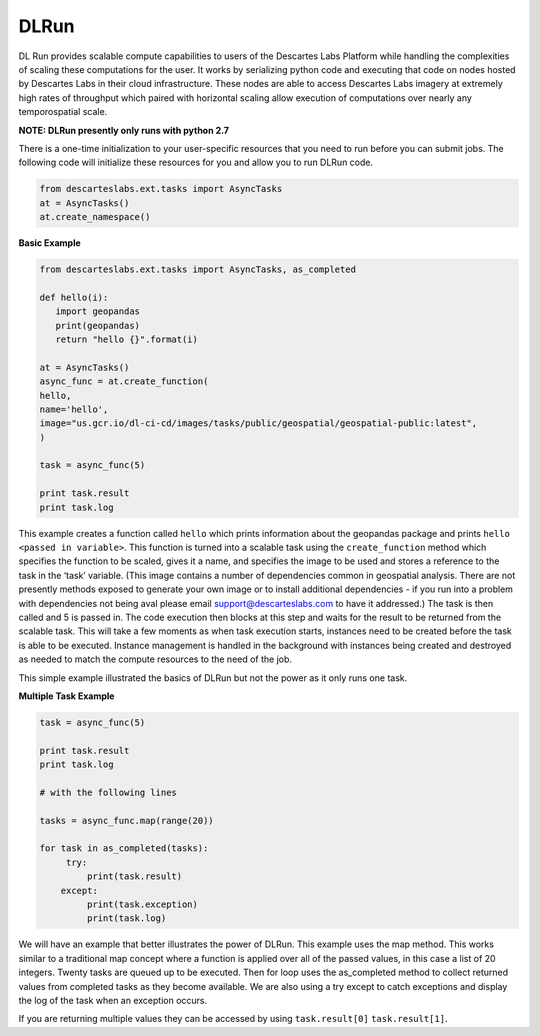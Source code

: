 ***************
DLRun
***************

DL Run provides scalable compute capabilities to users of the Descartes Labs Platform while handling the complexities of scaling these computations for the user. It works by serializing python code and executing that code on nodes hosted by Descartes Labs in their cloud infrastructure. These nodes are able to access Descartes Labs imagery at extremely high rates of throughput which paired with horizontal scaling allow execution of computations over nearly any temporospatial scale.

**NOTE: DLRun presently only runs with python 2.7**


There is a one-time initialization to your user-specific resources that you need to run before you can submit jobs. The following code will initialize these resources for you and allow you to run DLRun code. 


.. code-block:: python

 from descarteslabs.ext.tasks import AsyncTasks
 at = AsyncTasks()
 at.create_namespace()


**Basic Example**

.. code-block:: python

 from descarteslabs.ext.tasks import AsyncTasks, as_completed

 def hello(i):
    import geopandas 
    print(geopandas) 
    return "hello {}".format(i) 

 at = AsyncTasks()
 async_func = at.create_function(
 hello,
 name='hello',
 image="us.gcr.io/dl-ci-cd/images/tasks/public/geospatial/geospatial-public:latest",
 )

 task = async_func(5)

 print task.result
 print task.log


This example creates a function called ``hello`` which prints information about the geopandas package and prints ``hello <passed in variable>``. This function is turned into a scalable task using the ``create_function`` method which specifies the function to be scaled, gives it a name, and specifies the image to be used and stores a reference to the task in the ‘task’ variable. (This image contains a number of dependencies common in geospatial analysis. There are not presently methods exposed to generate your own image or to install additional dependencies - if you run into a problem with dependencies not being aval please email support@descarteslabs.com to have it addressed.) The task is then called and 5 is passed in. The code execution then blocks at this step and waits for the result to be returned from the scalable task. This will take a few moments as when task execution starts, instances need to be created before the task is able to be executed. Instance management is handled in the background with instances being created and destroyed as needed to match the compute resources to the need of the job.

This simple example illustrated the basics of DLRun but not the power as it only runs one task. 

**Multiple Task Example**

.. code-block:: python

 task = async_func(5)

 print task.result
 print task.log

 # with the following lines

 tasks = async_func.map(range(20))

 for task in as_completed(tasks):
      try:
          print(task.result)
     except:
          print(task.exception)
          print(task.log)

We will have an example that better illustrates the power of DLRun. This example uses the map method. This works similar to a traditional map concept where a function is applied over all of the passed values, in this case a list of 20 integers. Twenty tasks are queued up to be executed. Then for loop uses the as_completed method to collect returned values from completed tasks as they become available. We are also using a try except to catch exceptions and display the log of the task when an exception occurs. 

If you are returning multiple values they can be accessed by using ``task.result[0]`` ``task.result[1]``.